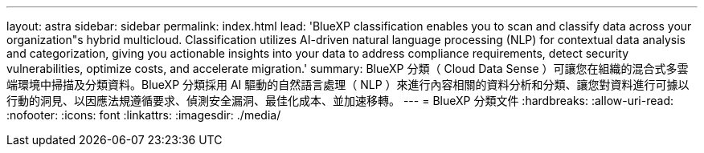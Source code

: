 ---
layout: astra 
sidebar: sidebar 
permalink: index.html 
lead: 'BlueXP classification enables you to scan and classify data across your organization"s hybrid multicloud. Classification utilizes AI-driven natural language processing (NLP) for contextual data analysis and categorization, giving you actionable insights into your data to address compliance requirements, detect security vulnerabilities, optimize costs, and accelerate migration.' 
summary: BlueXP 分類（ Cloud Data Sense ）可讓您在組織的混合式多雲端環境中掃描及分類資料。BlueXP 分類採用 AI 驅動的自然語言處理（ NLP ）來進行內容相關的資料分析和分類、讓您對資料進行可據以行動的洞見、以因應法規遵循要求、偵測安全漏洞、最佳化成本、並加速移轉。 
---
= BlueXP 分類文件
:hardbreaks:
:allow-uri-read: 
:nofooter: 
:icons: font
:linkattrs: 
:imagesdir: ./media/


